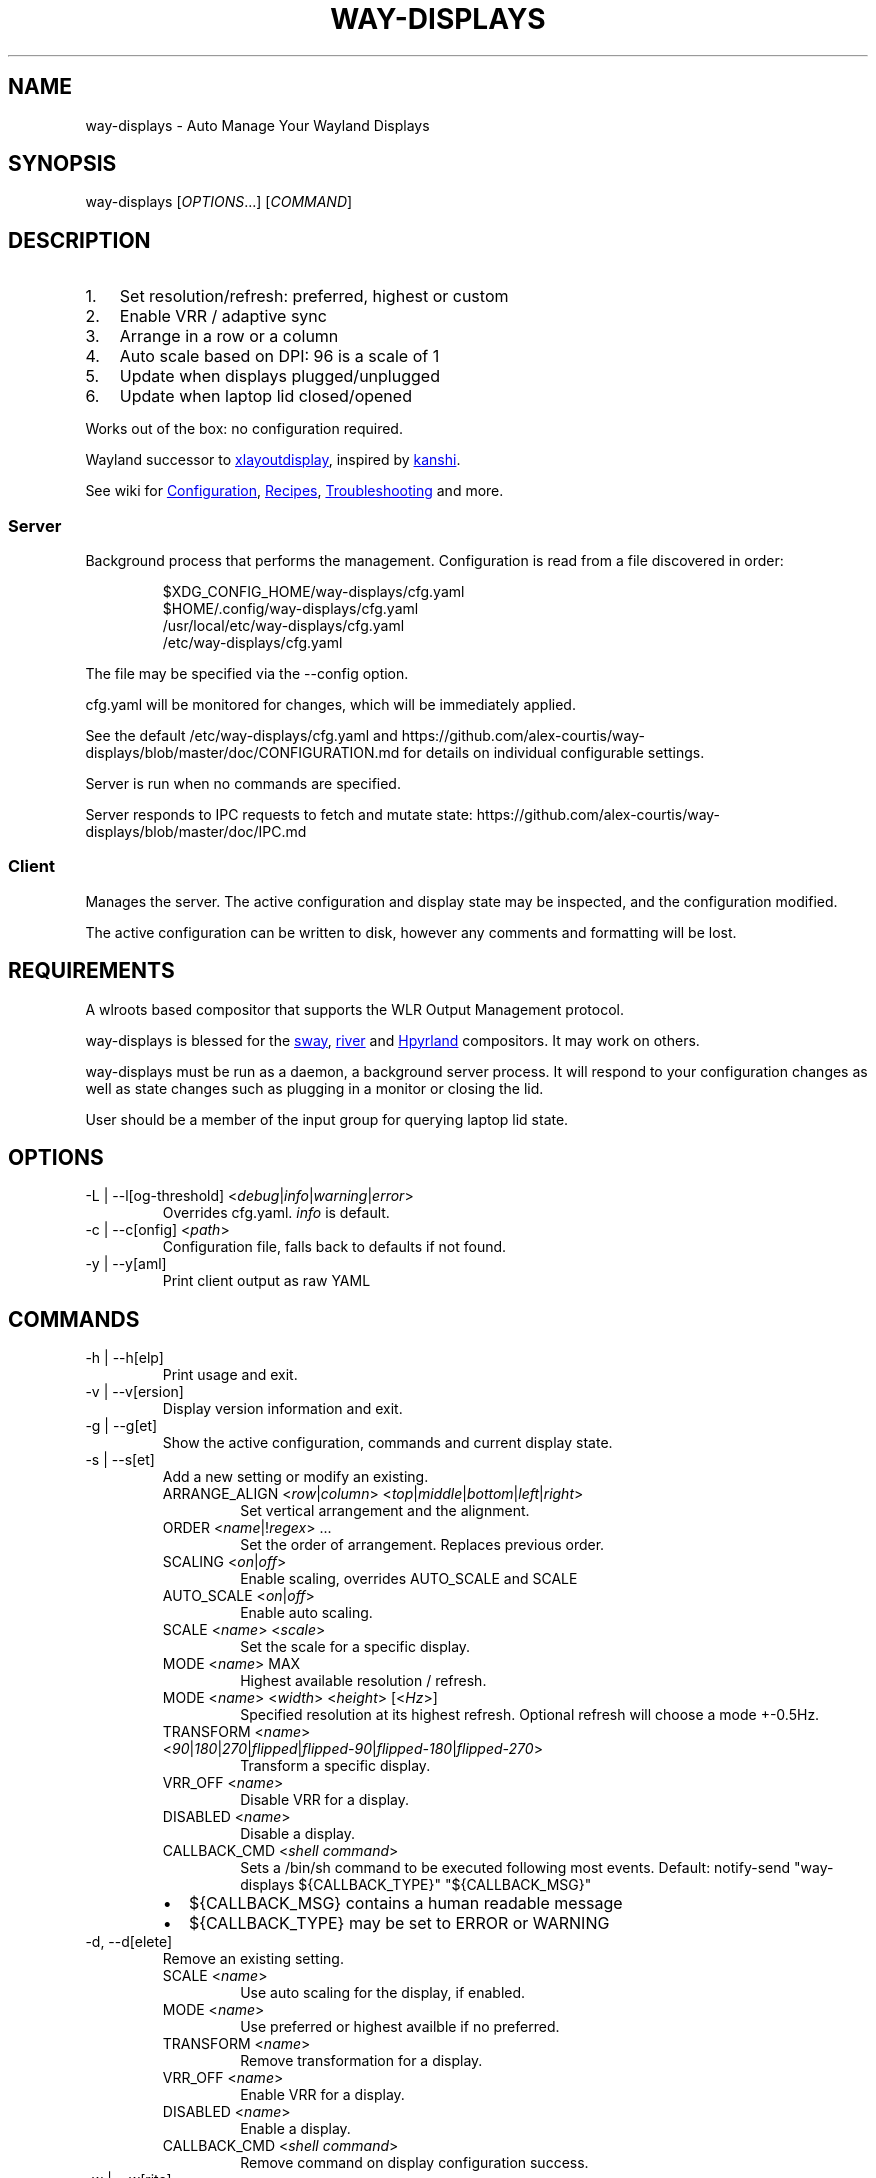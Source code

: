 .\" Automatically generated by Pandoc 3.2
.\"
.TH "WAY\-DISPLAYS" "1" "2025/02/15" "way\-displays" "User Manuals"
.SH NAME
way\-displays \- Auto Manage Your Wayland Displays
.SH SYNOPSIS
way\-displays [\f[I]OPTIONS\f[R]\&...]
[\f[I]COMMAND\f[R]]
.SH DESCRIPTION
.IP "1." 3
Set resolution/refresh: preferred, highest or custom
.IP "2." 3
Enable VRR / adaptive sync
.IP "3." 3
Arrange in a row or a column
.IP "4." 3
Auto scale based on DPI: 96 is a scale of 1
.IP "5." 3
Update when displays plugged/unplugged
.IP "6." 3
Update when laptop lid closed/opened
.PP
Works out of the box: no configuration required.
.PP
Wayland successor to \c
.UR https://github.com/alex-courtis/xlayoutdisplay
xlayoutdisplay
.UE \c
, inspired by \c
.UR https://sr.ht/~emersion/kanshi/
kanshi
.UE \c
\&.
.PP
See wiki for \c
.UR https://github.com/alex-courtis/way-displays/wiki/Configuration
Configuration
.UE \c
, \c
.UR https://github.com/alex-courtis/way-displays/wiki/Recipes
Recipes
.UE \c
, \c
.UR https://github.com/alex-courtis/way-displays/wiki/Troubleshooting
Troubleshooting
.UE \c
\ and more.
.SS Server
Background process that performs the management.
Configuration is read from a file discovered in order:
.IP
.EX
$XDG_CONFIG_HOME/way\-displays/cfg.yaml
$HOME/.config/way\-displays/cfg.yaml
/usr/local/etc/way\-displays/cfg.yaml
/etc/way\-displays/cfg.yaml
.EE
.PP
The file may be specified via the \f[CR]\-\-config\f[R] option.
.PP
cfg.yaml will be monitored for changes, which will be immediately applied.
.PP
See the default /etc/way\-displays/cfg.yaml and https://github.com/alex\-courtis/way\-displays/blob/master/doc/CONFIGURATION.md for details on individual configurable settings.
.PP
Server is run when no commands are specified.
.PP
Server responds to IPC requests to fetch and mutate state: https://github.com/alex\-courtis/way\-displays/blob/master/doc/IPC.md
.SS Client
Manages the server.
The active configuration and display state may be inspected, and the configuration modified.
.PP
The active configuration can be written to disk, however any comments and formatting will be lost.
.SH REQUIREMENTS
A wlroots based compositor that supports the WLR Output Management protocol.
.PP
way\-displays is blessed for the \c
.UR https://swaywm.org/
sway
.UE \c
, \c
.UR https://github.com/riverwm/river
river
.UE \c
\ and \c
.UR https://hyprland.org/
Hpyrland
.UE \c
\ compositors.
It may work on others.
.PP
way\-displays must be run as a daemon, a background server process.
It will respond to your configuration changes as well as state changes such as plugging in a monitor or closing the lid.
.PP
User should be a member of the \f[CR]input\f[R] group for querying laptop lid state.
.SH OPTIONS
.TP
\f[CR]\-L\f[R] | \f[CR]\-\-l[og\-threshold]\f[R] <\f[I]debug\f[R]|\f[I]info\f[R]|\f[I]warning\f[R]|\f[I]error\f[R]>
Overrides cfg.yaml.
\f[I]info\f[R] is default.
.TP
\f[CR]\-c\f[R] | \f[CR]\-\-c[onfig]\f[R] <\f[I]path\f[R]>
Configuration file, falls back to defaults if not found.
.TP
\f[CR]\-y\f[R] | \f[CR]\-\-y[aml]\f[R]
Print client output as raw YAML
.SH COMMANDS
.TP
\f[CR]\-h\f[R] | \f[CR]\-\-h[elp]\f[R]
Print usage and exit.
.TP
\f[CR]\-v\f[R] | \f[CR]\-\-v[ersion]\f[R]
Display version information and exit.
.TP
\f[CR]\-g\f[R] | \f[CR]\-\-g[et]\f[R]
Show the active configuration, commands and current display state.
.TP
\f[CR]\-s\f[R] | \f[CR]\-\-s[et]\f[R]
Add a new setting or modify an existing.
.RS
.TP
\f[CR]ARRANGE_ALIGN\f[R] <\f[I]row\f[R]|\f[I]column\f[R]> <\f[I]top\f[R]|\f[I]middle\f[R]|\f[I]bottom\f[R]|\f[I]left\f[R]|\f[I]right\f[R]>
Set vertical arrangement and the alignment.
.TP
\f[CR]ORDER\f[R] <\f[I]name\f[R]|!\f[I]regex\f[R]> \&...
Set the order of arrangement.
Replaces previous order.
.TP
\f[CR]SCALING\f[R] <\f[I]on\f[R]|\f[I]off\f[R]>
Enable scaling, overrides AUTO_SCALE and SCALE
.TP
\f[CR]AUTO_SCALE\f[R] <\f[I]on\f[R]|\f[I]off\f[R]>
Enable auto scaling.
.TP
\f[CR]SCALE\f[R] <\f[I]name\f[R]> <\f[I]scale\f[R]>
Set the scale for a specific display.
.TP
\f[CR]MODE\f[R] <\f[I]name\f[R]> MAX
Highest available resolution / refresh.
.TP
\f[CR]MODE\f[R] <\f[I]name\f[R]> <\f[I]width\f[R]> <\f[I]height\f[R]> [<\f[I]Hz\f[R]>]
Specified resolution at its highest refresh.
Optional refresh will choose a mode +\-0.5Hz.
.TP
\f[CR]TRANSFORM\f[R] <\f[I]name\f[R]> <\f[I]90\f[R]|\f[I]180\f[R]|\f[I]270\f[R]|\f[I]flipped\f[R]|\f[I]flipped\-90\f[R]|\f[I]flipped\-180\f[R]|\f[I]flipped\-270\f[R]>
Transform a specific display.
.TP
\f[CR]VRR_OFF\f[R] <\f[I]name\f[R]>
Disable VRR for a display.
.TP
\f[CR]DISABLED\f[R] <\f[I]name\f[R]>
Disable a display.
.TP
\f[CR]CALLBACK_CMD\f[R] <\f[I]shell command\f[R]>
Sets a \f[CR]/bin/sh\f[R] command to be executed following most events.
Default: \f[CR]notify\-send \[dq]way\-displays ${CALLBACK_TYPE}\[dq] \[dq]${CALLBACK_MSG}\[dq]\f[R]
.IP \[bu] 2
\f[CR]${CALLBACK_MSG}\f[R] contains a human readable message
.IP \[bu] 2
\f[CR]${CALLBACK_TYPE}\f[R] may be set to \f[CR]ERROR\f[R] or \f[CR]WARNING\f[R]
.RE
.TP
\f[CR]\-d\f[R], \f[CR]\-\-d[elete]\f[R]
Remove an existing setting.
.RS
.TP
\f[CR]SCALE\f[R] <\f[I]name\f[R]>
Use auto scaling for the display, if enabled.
.TP
\f[CR]MODE\f[R] <\f[I]name\f[R]>
Use preferred or highest availble if no preferred.
.TP
\f[CR]TRANSFORM\f[R] <\f[I]name\f[R]>
Remove transformation for a display.
.TP
\f[CR]VRR_OFF\f[R] <\f[I]name\f[R]>
Enable VRR for a display.
.TP
\f[CR]DISABLED\f[R] <\f[I]name\f[R]>
Enable a display.
.TP
\f[CR]CALLBACK_CMD\f[R] <\f[I]shell command\f[R]>
Remove command on display configuration success.
.RE
.TP
\f[CR]\-w\f[R] | \f[CR]\-\-w[rite]\f[R]
Write active configuration to cfg.yaml; removes any whitespace or comments.
.SH NAMING
You can configure displays by name or description.
You can find these by looking at the logs e.g.
.IP
.EX
DP\-3 Arrived:
  info:
    name:     \[aq]DP\-3\[aq]
    make:     \[aq]Monitor Maker\[aq]
    model:    \[aq]ABC123\[aq]
    desc:     \[aq]Monitor Maker ABC123 (DP\-3 via HDMI)\[aq]
.EE
.PP
It is recommended to use the description rather than the name, as the name may change over time and will most likely be different on different PCs.
.PP
The description does contain information about how it is connected, so strip that out.
In the above example, you would use the description `Monitor Maker ABC123'.
.PP
The name should be at least 3 characters long, to avoid any unwanted extra matches.
.SH EXAMPLES
.TP
exec \f[CR]way\-displays\f[R] > /tmp/way\-displays.${XDG_VTNR}.${USER}.log 2>&1
Add to your sway config to start way\-displays when sway starts.
.TP
\f[CR]way\-displays\f[R] \-g
Show current configuration and display state.
.TP
\f[CR]way\-displays\f[R] \-s \f[CR]ARRANGE_ALIGN\f[R] \f[I]row\f[R] \f[I]bottom\f[R]
Arrange left to right, aligned at the bottom.
.TP
\f[CR]way\-displays\f[R] \-s \f[CR]ORDER\f[R] \[dq]!\[ha]DP\-[0\-9]+$\[dq] HDMI\-1 \[dq]monitor maker ABC model XYZ\[dq] eDP\-1
Set the order for arrangement.
.TP
\f[CR]way\-displays\f[R] \-s \f[CR]SCALE\f[R] \[dq]eDP\-1\[dq] 3
Set the scale.
.TP
\f[CR]way\-displays\f[R] \-s \f[CR]MODE\f[R] HDMI\-A\-1 3840 2160 24
Use 3840x2160\[at]24Hz
.TP
\f[CR]way\-displays\f[R] \-w
Persist your changes to your cfg.yaml
.SH SEE ALSO
https://github.com/alex\-courtis/way\-displays
.SH AUTHORS
Alexander Courtis.
